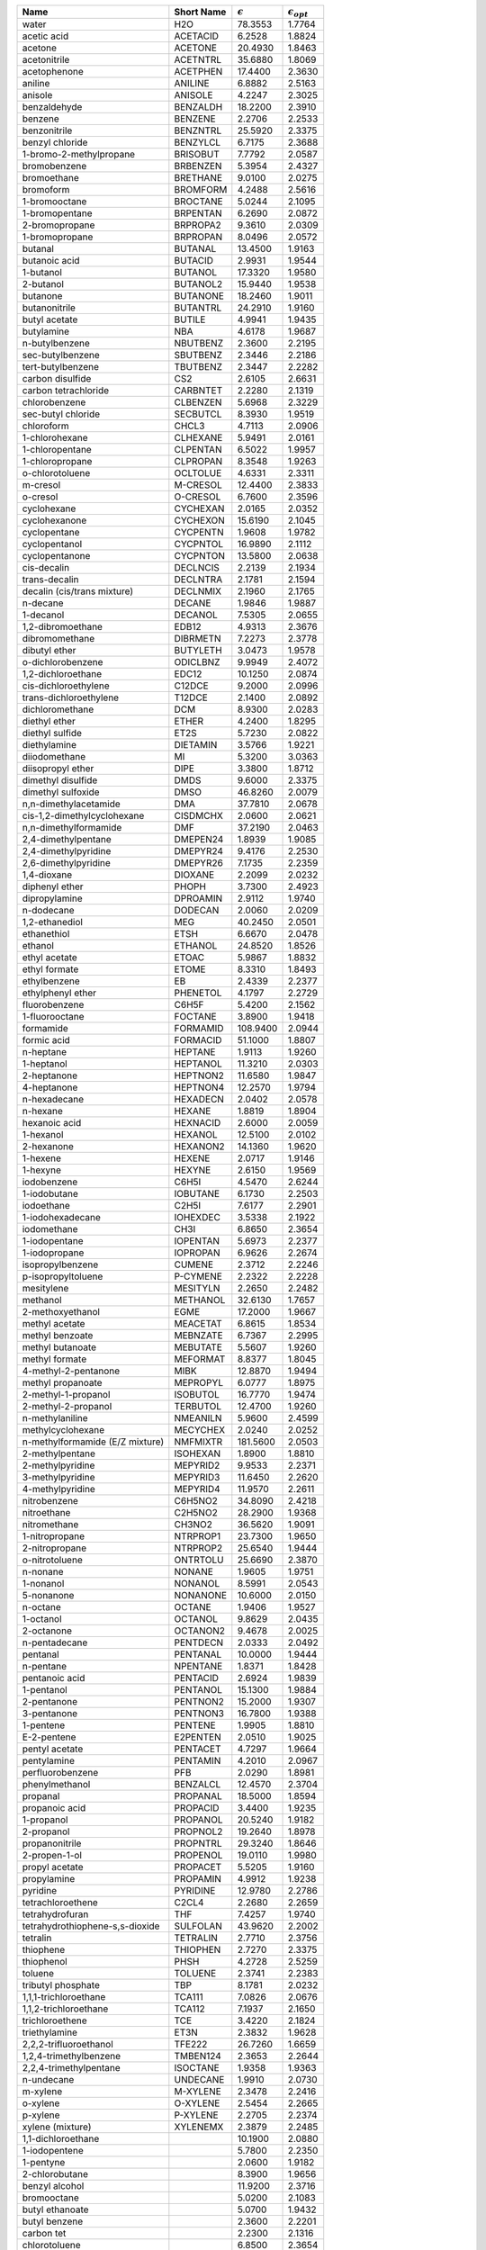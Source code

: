 
.. table::

  +------------------------------------+--------------+--------------------+---------------------------+
  | Name                               | Short Name   | :math:`{\epsilon}` |  :math:`{\epsilon_{opt}}` |
  +====================================+==============+====================+===========================+
  | water                              | H2O          |  78.3553           |   1.7764                  |
  +------------------------------------+--------------+--------------------+---------------------------+
  | acetic acid                        | ACETACID     |   6.2528           |   1.8824                  |
  +------------------------------------+--------------+--------------------+---------------------------+
  | acetone                            | ACETONE      |  20.4930           |   1.8463                  |
  +------------------------------------+--------------+--------------------+---------------------------+
  | acetonitrile                       | ACETNTRL     |  35.6880           |   1.8069                  |
  +------------------------------------+--------------+--------------------+---------------------------+
  | acetophenone                       | ACETPHEN     |  17.4400           |   2.3630                  |
  +------------------------------------+--------------+--------------------+---------------------------+
  | aniline                            | ANILINE      |   6.8882           |   2.5163                  |
  +------------------------------------+--------------+--------------------+---------------------------+
  | anisole                            | ANISOLE      |   4.2247           |   2.3025                  |
  +------------------------------------+--------------+--------------------+---------------------------+
  | benzaldehyde                       | BENZALDH     |  18.2200           |   2.3910                  |
  +------------------------------------+--------------+--------------------+---------------------------+
  | benzene                            | BENZENE      |   2.2706           |   2.2533                  |
  +------------------------------------+--------------+--------------------+---------------------------+
  | benzonitrile                       | BENZNTRL     |  25.5920           |   2.3375                  |
  +------------------------------------+--------------+--------------------+---------------------------+
  | benzyl chloride                    | BENZYLCL     |   6.7175           |   2.3688                  |
  +------------------------------------+--------------+--------------------+---------------------------+
  | 1-bromo-2-methylpropane            | BRISOBUT     |   7.7792           |   2.0587                  |
  +------------------------------------+--------------+--------------------+---------------------------+
  | bromobenzene                       | BRBENZEN     |   5.3954           |   2.4327                  |
  +------------------------------------+--------------+--------------------+---------------------------+
  | bromoethane                        | BRETHANE     |   9.0100           |   2.0275                  |
  +------------------------------------+--------------+--------------------+---------------------------+
  | bromoform                          | BROMFORM     |   4.2488           |   2.5616                  |
  +------------------------------------+--------------+--------------------+---------------------------+
  | 1-bromooctane                      | BROCTANE     |   5.0244           |   2.1095                  |
  +------------------------------------+--------------+--------------------+---------------------------+
  | 1-bromopentane                     | BRPENTAN     |   6.2690           |   2.0872                  |
  +------------------------------------+--------------+--------------------+---------------------------+
  | 2-bromopropane                     | BRPROPA2     |   9.3610           |   2.0309                  |
  +------------------------------------+--------------+--------------------+---------------------------+
  | 1-bromopropane                     | BRPROPAN     |   8.0496           |   2.0572                  |
  +------------------------------------+--------------+--------------------+---------------------------+
  | butanal                            | BUTANAL      |  13.4500           |   1.9163                  |
  +------------------------------------+--------------+--------------------+---------------------------+
  | butanoic acid                      | BUTACID      |   2.9931           |   1.9544                  |
  +------------------------------------+--------------+--------------------+---------------------------+
  | 1-butanol                          | BUTANOL      |  17.3320           |   1.9580                  |
  +------------------------------------+--------------+--------------------+---------------------------+
  | 2-butanol                          | BUTANOL2     |  15.9440           |   1.9538                  |
  +------------------------------------+--------------+--------------------+---------------------------+
  | butanone                           | BUTANONE     |  18.2460           |   1.9011                  |
  +------------------------------------+--------------+--------------------+---------------------------+
  | butanonitrile                      | BUTANTRL     |  24.2910           |   1.9160                  |
  +------------------------------------+--------------+--------------------+---------------------------+
  | butyl acetate                      | BUTILE       |   4.9941           |   1.9435                  |
  +------------------------------------+--------------+--------------------+---------------------------+
  | butylamine                         | NBA          |   4.6178           |   1.9687                  |
  +------------------------------------+--------------+--------------------+---------------------------+
  | n-butylbenzene                     | NBUTBENZ     |   2.3600           |   2.2195                  |
  +------------------------------------+--------------+--------------------+---------------------------+
  | sec-butylbenzene                   | SBUTBENZ     |   2.3446           |   2.2186                  |
  +------------------------------------+--------------+--------------------+---------------------------+
  | tert-butylbenzene                  | TBUTBENZ     |   2.3447           |   2.2282                  |
  +------------------------------------+--------------+--------------------+---------------------------+
  | carbon disulfide                   | CS2          |   2.6105           |   2.6631                  |
  +------------------------------------+--------------+--------------------+---------------------------+
  | carbon tetrachloride               | CARBNTET     |   2.2280           |   2.1319                  |
  +------------------------------------+--------------+--------------------+---------------------------+
  | chlorobenzene                      | CLBENZEN     |   5.6968           |   2.3229                  |
  +------------------------------------+--------------+--------------------+---------------------------+
  | sec-butyl chloride                 | SECBUTCL     |   8.3930           |   1.9519                  |
  +------------------------------------+--------------+--------------------+---------------------------+
  | chloroform                         | CHCL3        |   4.7113           |   2.0906                  |
  +------------------------------------+--------------+--------------------+---------------------------+
  | 1-chlorohexane                     | CLHEXANE     |   5.9491           |   2.0161                  |
  +------------------------------------+--------------+--------------------+---------------------------+
  | 1-chloropentane                    | CLPENTAN     |   6.5022           |   1.9957                  |
  +------------------------------------+--------------+--------------------+---------------------------+
  | 1-chloropropane                    | CLPROPAN     |   8.3548           |   1.9263                  |
  +------------------------------------+--------------+--------------------+---------------------------+
  | o-chlorotoluene                    | OCLTOLUE     |   4.6331           |   2.3311                  |
  +------------------------------------+--------------+--------------------+---------------------------+
  | m-cresol                           | M-CRESOL     |  12.4400           |   2.3833                  |
  +------------------------------------+--------------+--------------------+---------------------------+
  | o-cresol                           | O-CRESOL     |   6.7600           |   2.3596                  |
  +------------------------------------+--------------+--------------------+---------------------------+
  | cyclohexane                        | CYCHEXAN     |   2.0165           |   2.0352                  |
  +------------------------------------+--------------+--------------------+---------------------------+
  | cyclohexanone                      | CYCHEXON     |  15.6190           |   2.1045                  |
  +------------------------------------+--------------+--------------------+---------------------------+
  | cyclopentane                       | CYCPENTN     |   1.9608           |   1.9782                  |
  +------------------------------------+--------------+--------------------+---------------------------+
  | cyclopentanol                      | CYCPNTOL     |  16.9890           |   2.1112                  |
  +------------------------------------+--------------+--------------------+---------------------------+
  | cyclopentanone                     | CYCPNTON     |  13.5800           |   2.0638                  |
  +------------------------------------+--------------+--------------------+---------------------------+
  | cis-decalin                        | DECLNCIS     |   2.2139           |   2.1934                  |
  +------------------------------------+--------------+--------------------+---------------------------+
  | trans-decalin                      | DECLNTRA     |   2.1781           |   2.1594                  |
  +------------------------------------+--------------+--------------------+---------------------------+
  | decalin (cis/trans mixture)        | DECLNMIX     |   2.1960           |   2.1765                  |
  +------------------------------------+--------------+--------------------+---------------------------+
  | n-decane                           | DECANE       |   1.9846           |   1.9887                  |
  +------------------------------------+--------------+--------------------+---------------------------+
  | 1-decanol                          | DECANOL      |   7.5305           |   2.0655                  |
  +------------------------------------+--------------+--------------------+---------------------------+
  | 1,2-dibromoethane                  | EDB12        |   4.9313           |   2.3676                  |
  +------------------------------------+--------------+--------------------+---------------------------+
  | dibromomethane                     | DIBRMETN     |   7.2273           |   2.3778                  |
  +------------------------------------+--------------+--------------------+---------------------------+
  | dibutyl ether                      | BUTYLETH     |   3.0473           |   1.9578                  |
  +------------------------------------+--------------+--------------------+---------------------------+
  | o-dichlorobenzene                  | ODICLBNZ     |   9.9949           |   2.4072                  |
  +------------------------------------+--------------+--------------------+---------------------------+
  | 1,2-dichloroethane                 | EDC12        |  10.1250           |   2.0874                  |
  +------------------------------------+--------------+--------------------+---------------------------+
  | cis-dichloroethylene               | C12DCE       |   9.2000           |   2.0996                  |
  +------------------------------------+--------------+--------------------+---------------------------+
  | trans-dichloroethylene             | T12DCE       |   2.1400           |   2.0892                  |
  +------------------------------------+--------------+--------------------+---------------------------+
  | dichloromethane                    | DCM          |   8.9300           |   2.0283                  |
  +------------------------------------+--------------+--------------------+---------------------------+
  | diethyl ether                      | ETHER        |   4.2400           |   1.8295                  |
  +------------------------------------+--------------+--------------------+---------------------------+
  | diethyl sulfide                    | ET2S         |   5.7230           |   2.0822                  |
  +------------------------------------+--------------+--------------------+---------------------------+
  | diethylamine                       | DIETAMIN     |   3.5766           |   1.9221                  |
  +------------------------------------+--------------+--------------------+---------------------------+
  | diiodomethane                      | MI           |   5.3200           |   3.0363                  |
  +------------------------------------+--------------+--------------------+---------------------------+
  | diisopropyl ether                  | DIPE         |   3.3800           |   1.8712                  |
  +------------------------------------+--------------+--------------------+---------------------------+
  | dimethyl disulfide                 | DMDS         |   9.6000           |   2.3375                  |
  +------------------------------------+--------------+--------------------+---------------------------+
  | dimethyl sulfoxide                 | DMSO         |  46.8260           |   2.0079                  |
  +------------------------------------+--------------+--------------------+---------------------------+
  | n,n-dimethylacetamide              | DMA          |  37.7810           |   2.0678                  |
  +------------------------------------+--------------+--------------------+---------------------------+
  | cis-1,2-dimethylcyclohexane        | CISDMCHX     |   2.0600           |   2.0621                  |
  +------------------------------------+--------------+--------------------+---------------------------+
  | n,n-dimethylformamide              | DMF          |  37.2190           |   2.0463                  |
  +------------------------------------+--------------+--------------------+---------------------------+
  | 2,4-dimethylpentane                | DMEPEN24     |   1.8939           |   1.9085                  |
  +------------------------------------+--------------+--------------------+---------------------------+
  | 2,4-dimethylpyridine               | DMEPYR24     |   9.4176           |   2.2530                  |
  +------------------------------------+--------------+--------------------+---------------------------+
  | 2,6-dimethylpyridine               | DMEPYR26     |   7.1735           |   2.2359                  |
  +------------------------------------+--------------+--------------------+---------------------------+
  | 1,4-dioxane                        | DIOXANE      |   2.2099           |   2.0232                  |
  +------------------------------------+--------------+--------------------+---------------------------+
  | diphenyl ether                     | PHOPH        |   3.7300           |   2.4923                  |
  +------------------------------------+--------------+--------------------+---------------------------+
  | dipropylamine                      | DPROAMIN     |   2.9112           |   1.9740                  |
  +------------------------------------+--------------+--------------------+---------------------------+
  | n-dodecane                         | DODECAN      |   2.0060           |   2.0209                  |
  +------------------------------------+--------------+--------------------+---------------------------+
  | 1,2-ethanediol                     | MEG          |  40.2450           |   2.0501                  |
  +------------------------------------+--------------+--------------------+---------------------------+
  | ethanethiol                        | ETSH         |   6.6670           |   2.0478                  |
  +------------------------------------+--------------+--------------------+---------------------------+
  | ethanol                            | ETHANOL      |  24.8520           |   1.8526                  |
  +------------------------------------+--------------+--------------------+---------------------------+
  | ethyl acetate                      | ETOAC        |   5.9867           |   1.8832                  |
  +------------------------------------+--------------+--------------------+---------------------------+
  | ethyl formate                      | ETOME        |   8.3310           |   1.8493                  |
  +------------------------------------+--------------+--------------------+---------------------------+
  | ethylbenzene                       | EB           |   2.4339           |   2.2377                  |
  +------------------------------------+--------------+--------------------+---------------------------+
  | ethylphenyl ether                  | PHENETOL     |   4.1797           |   2.2729                  |
  +------------------------------------+--------------+--------------------+---------------------------+
  | fluorobenzene                      | C6H5F        |   5.4200           |   2.1562                  |
  +------------------------------------+--------------+--------------------+---------------------------+
  | 1-fluorooctane                     | FOCTANE      |   3.8900           |   1.9418                  |
  +------------------------------------+--------------+--------------------+---------------------------+
  | formamide                          | FORMAMID     | 108.9400           |   2.0944                  |
  +------------------------------------+--------------+--------------------+---------------------------+
  | formic acid                        | FORMACID     |  51.1000           |   1.8807                  |
  +------------------------------------+--------------+--------------------+---------------------------+
  | n-heptane                          | HEPTANE      |   1.9113           |   1.9260                  |
  +------------------------------------+--------------+--------------------+---------------------------+
  | 1-heptanol                         | HEPTANOL     |  11.3210           |   2.0303                  |
  +------------------------------------+--------------+--------------------+---------------------------+
  | 2-heptanone                        | HEPTNON2     |  11.6580           |   1.9847                  |
  +------------------------------------+--------------+--------------------+---------------------------+
  | 4-heptanone                        | HEPTNON4     |  12.2570           |   1.9794                  |
  +------------------------------------+--------------+--------------------+---------------------------+
  | n-hexadecane                       | HEXADECN     |   2.0402           |   2.0578                  |
  +------------------------------------+--------------+--------------------+---------------------------+
  | n-hexane                           | HEXANE       |   1.8819           |   1.8904                  |
  +------------------------------------+--------------+--------------------+---------------------------+
  | hexanoic acid                      | HEXNACID     |   2.6000           |   2.0059                  |
  +------------------------------------+--------------+--------------------+---------------------------+
  | 1-hexanol                          | HEXANOL      |  12.5100           |   2.0102                  |
  +------------------------------------+--------------+--------------------+---------------------------+
  | 2-hexanone                         | HEXANON2     |  14.1360           |   1.9620                  |
  +------------------------------------+--------------+--------------------+---------------------------+
  | 1-hexene                           | HEXENE       |   2.0717           |   1.9146                  |
  +------------------------------------+--------------+--------------------+---------------------------+
  | 1-hexyne                           | HEXYNE       |   2.6150           |   1.9569                  |
  +------------------------------------+--------------+--------------------+---------------------------+
  | iodobenzene                        | C6H5I        |   4.5470           |   2.6244                  |
  +------------------------------------+--------------+--------------------+---------------------------+
  | 1-iodobutane                       | IOBUTANE     |   6.1730           |   2.2503                  |
  +------------------------------------+--------------+--------------------+---------------------------+
  | iodoethane                         | C2H5I        |   7.6177           |   2.2901                  |
  +------------------------------------+--------------+--------------------+---------------------------+
  | 1-iodohexadecane                   | IOHEXDEC     |   3.5338           |   2.1922                  |
  +------------------------------------+--------------+--------------------+---------------------------+
  | iodomethane                        | CH3I         |   6.8650           |   2.3654                  |
  +------------------------------------+--------------+--------------------+---------------------------+
  | 1-iodopentane                      | IOPENTAN     |   5.6973           |   2.2377                  |
  +------------------------------------+--------------+--------------------+---------------------------+
  | 1-iodopropane                      | IOPROPAN     |   6.9626           |   2.2674                  |
  +------------------------------------+--------------+--------------------+---------------------------+
  | isopropylbenzene                   | CUMENE       |   2.3712           |   2.2246                  |
  +------------------------------------+--------------+--------------------+---------------------------+
  | p-isopropyltoluene                 | P-CYMENE     |   2.2322           |   2.2228                  |
  +------------------------------------+--------------+--------------------+---------------------------+
  | mesitylene                         | MESITYLN     |   2.2650           |   2.2482                  |
  +------------------------------------+--------------+--------------------+---------------------------+
  | methanol                           | METHANOL     |  32.6130           |   1.7657                  |
  +------------------------------------+--------------+--------------------+---------------------------+
  | 2-methoxyethanol                   | EGME         |  17.2000           |   1.9667                  |
  +------------------------------------+--------------+--------------------+---------------------------+
  | methyl acetate                     | MEACETAT     |   6.8615           |   1.8534                  |
  +------------------------------------+--------------+--------------------+---------------------------+
  | methyl benzoate                    | MEBNZATE     |   6.7367           |   2.2995                  |
  +------------------------------------+--------------+--------------------+---------------------------+
  | methyl butanoate                   | MEBUTATE     |   5.5607           |   1.9260                  |
  +------------------------------------+--------------+--------------------+---------------------------+
  | methyl formate                     | MEFORMAT     |   8.8377           |   1.8045                  |
  +------------------------------------+--------------+--------------------+---------------------------+
  | 4-methyl-2-pentanone               | MIBK         |  12.8870           |   1.9494                  |
  +------------------------------------+--------------+--------------------+---------------------------+
  | methyl propanoate                  | MEPROPYL     |   6.0777           |   1.8975                  |
  +------------------------------------+--------------+--------------------+---------------------------+
  | 2-methyl-1-propanol                | ISOBUTOL     |  16.7770           |   1.9474                  |
  +------------------------------------+--------------+--------------------+---------------------------+
  | 2-methyl-2-propanol                | TERBUTOL     |  12.4700           |   1.9260                  |
  +------------------------------------+--------------+--------------------+---------------------------+
  | n-methylaniline                    | NMEANILN     |   5.9600           |   2.4599                  |
  +------------------------------------+--------------+--------------------+---------------------------+
  | methylcyclohexane                  | MECYCHEX     |   2.0240           |   2.0252                  |
  +------------------------------------+--------------+--------------------+---------------------------+
  | n-methylformamide (E/Z mixture)    | NMFMIXTR     | 181.5600           |   2.0503                  |
  +------------------------------------+--------------+--------------------+---------------------------+
  | 2-methylpentane                    | ISOHEXAN     |   1.8900           |   1.8810                  |
  +------------------------------------+--------------+--------------------+---------------------------+
  | 2-methylpyridine                   | MEPYRID2     |   9.9533           |   2.2371                  |
  +------------------------------------+--------------+--------------------+---------------------------+
  | 3-methylpyridine                   | MEPYRID3     |  11.6450           |   2.2620                  |
  +------------------------------------+--------------+--------------------+---------------------------+
  | 4-methylpyridine                   | MEPYRID4     |  11.9570           |   2.2611                  |
  +------------------------------------+--------------+--------------------+---------------------------+
  | nitrobenzene                       | C6H5NO2      |  34.8090           |   2.4218                  |
  +------------------------------------+--------------+--------------------+---------------------------+
  | nitroethane                        | C2H5NO2      |  28.2900           |   1.9368                  |
  +------------------------------------+--------------+--------------------+---------------------------+
  | nitromethane                       | CH3NO2       |  36.5620           |   1.9091                  |
  +------------------------------------+--------------+--------------------+---------------------------+
  | 1-nitropropane                     | NTRPROP1     |  23.7300           |   1.9650                  |
  +------------------------------------+--------------+--------------------+---------------------------+
  | 2-nitropropane                     | NTRPROP2     |  25.6540           |   1.9444                  |
  +------------------------------------+--------------+--------------------+---------------------------+
  | o-nitrotoluene                     | ONTRTOLU     |  25.6690           |   2.3870                  |
  +------------------------------------+--------------+--------------------+---------------------------+
  | n-nonane                           | NONANE       |   1.9605           |   1.9751                  |
  +------------------------------------+--------------+--------------------+---------------------------+
  | 1-nonanol                          | NONANOL      |   8.5991           |   2.0543                  |
  +------------------------------------+--------------+--------------------+---------------------------+
  | 5-nonanone                         | NONANONE     |  10.6000           |   2.0150                  |
  +------------------------------------+--------------+--------------------+---------------------------+
  | n-octane                           | OCTANE       |   1.9406           |   1.9527                  |
  +------------------------------------+--------------+--------------------+---------------------------+
  | 1-octanol                          | OCTANOL      |   9.8629           |   2.0435                  |
  +------------------------------------+--------------+--------------------+---------------------------+
  | 2-octanone                         | OCTANON2     |   9.4678           |   2.0025                  |
  +------------------------------------+--------------+--------------------+---------------------------+
  | n-pentadecane                      | PENTDECN     |   2.0333           |   2.0492                  |
  +------------------------------------+--------------+--------------------+---------------------------+
  | pentanal                           | PENTANAL     |  10.0000           |   1.9444                  |
  +------------------------------------+--------------+--------------------+---------------------------+
  | n-pentane                          | NPENTANE     |   1.8371           |   1.8428                  |
  +------------------------------------+--------------+--------------------+---------------------------+
  | pentanoic acid                     | PENTACID     |   2.6924           |   1.9839                  |
  +------------------------------------+--------------+--------------------+---------------------------+
  | 1-pentanol                         | PENTANOL     |  15.1300           |   1.9884                  |
  +------------------------------------+--------------+--------------------+---------------------------+
  | 2-pentanone                        | PENTNON2     |  15.2000           |   1.9307                  |
  +------------------------------------+--------------+--------------------+---------------------------+
  | 3-pentanone                        | PENTNON3     |  16.7800           |   1.9388                  |
  +------------------------------------+--------------+--------------------+---------------------------+
  | 1-pentene                          | PENTENE      |   1.9905           |   1.8810                  |
  +------------------------------------+--------------+--------------------+---------------------------+
  | E-2-pentene                        | E2PENTEN     |   2.0510           |   1.9025                  |
  +------------------------------------+--------------+--------------------+---------------------------+
  | pentyl acetate                     | PENTACET     |   4.7297           |   1.9664                  |
  +------------------------------------+--------------+--------------------+---------------------------+
  | pentylamine                        | PENTAMIN     |   4.2010           |   2.0967                  |
  +------------------------------------+--------------+--------------------+---------------------------+
  | perfluorobenzene                   | PFB          |   2.0290           |   1.8981                  |
  +------------------------------------+--------------+--------------------+---------------------------+
  | phenylmethanol                     | BENZALCL     |  12.4570           |   2.3704                  |
  +------------------------------------+--------------+--------------------+---------------------------+
  | propanal                           | PROPANAL     |  18.5000           |   1.8594                  |
  +------------------------------------+--------------+--------------------+---------------------------+
  | propanoic acid                     | PROPACID     |   3.4400           |   1.9235                  |
  +------------------------------------+--------------+--------------------+---------------------------+
  | 1-propanol                         | PROPANOL     |  20.5240           |   1.9182                  |
  +------------------------------------+--------------+--------------------+---------------------------+
  | 2-propanol                         | PROPNOL2     |  19.2640           |   1.8978                  |
  +------------------------------------+--------------+--------------------+---------------------------+
  | propanonitrile                     | PROPNTRL     |  29.3240           |   1.8646                  |
  +------------------------------------+--------------+--------------------+---------------------------+
  | 2-propen-1-ol                      | PROPENOL     |  19.0110           |   1.9980                  |
  +------------------------------------+--------------+--------------------+---------------------------+
  | propyl acetate                     | PROPACET     |   5.5205           |   1.9160                  |
  +------------------------------------+--------------+--------------------+---------------------------+
  | propylamine                        | PROPAMIN     |   4.9912           |   1.9238                  |
  +------------------------------------+--------------+--------------------+---------------------------+
  | pyridine                           | PYRIDINE     |  12.9780           |   2.2786                  |
  +------------------------------------+--------------+--------------------+---------------------------+
  | tetrachloroethene                  | C2CL4        |   2.2680           |   2.2659                  |
  +------------------------------------+--------------+--------------------+---------------------------+
  | tetrahydrofuran                    | THF          |   7.4257           |   1.9740                  |
  +------------------------------------+--------------+--------------------+---------------------------+
  | tetrahydrothiophene-s,s-dioxide    | SULFOLAN     |  43.9620           |   2.2002                  |
  +------------------------------------+--------------+--------------------+---------------------------+
  | tetralin                           | TETRALIN     |   2.7710           |   2.3756                  |
  +------------------------------------+--------------+--------------------+---------------------------+
  | thiophene                          | THIOPHEN     |   2.7270           |   2.3375                  |
  +------------------------------------+--------------+--------------------+---------------------------+
  | thiophenol                         | PHSH         |   4.2728           |   2.5259                  |
  +------------------------------------+--------------+--------------------+---------------------------+
  | toluene                            | TOLUENE      |   2.3741           |   2.2383                  |
  +------------------------------------+--------------+--------------------+---------------------------+
  | tributyl phosphate                 | TBP          |   8.1781           |   2.0232                  |
  +------------------------------------+--------------+--------------------+---------------------------+
  | 1,1,1-trichloroethane              | TCA111       |   7.0826           |   2.0676                  |
  +------------------------------------+--------------+--------------------+---------------------------+
  | 1,1,2-trichloroethane              | TCA112       |   7.1937           |   2.1650                  |
  +------------------------------------+--------------+--------------------+---------------------------+
  | trichloroethene                    | TCE          |   3.4220           |   2.1824                  |
  +------------------------------------+--------------+--------------------+---------------------------+
  | triethylamine                      | ET3N         |   2.3832           |   1.9628                  |
  +------------------------------------+--------------+--------------------+---------------------------+
  | 2,2,2-trifluoroethanol             | TFE222       |  26.7260           |   1.6659                  |
  +------------------------------------+--------------+--------------------+---------------------------+
  | 1,2,4-trimethylbenzene             | TMBEN124     |   2.3653           |   2.2644                  |
  +------------------------------------+--------------+--------------------+---------------------------+
  | 2,2,4-trimethylpentane             | ISOCTANE     |   1.9358           |   1.9363                  |
  +------------------------------------+--------------+--------------------+---------------------------+
  | n-undecane                         | UNDECANE     |   1.9910           |   2.0730                  |
  +------------------------------------+--------------+--------------------+---------------------------+
  | m-xylene                           | M-XYLENE     |   2.3478           |   2.2416                  |
  +------------------------------------+--------------+--------------------+---------------------------+
  | o-xylene                           | O-XYLENE     |   2.5454           |   2.2665                  |
  +------------------------------------+--------------+--------------------+---------------------------+
  | p-xylene                           | P-XYLENE     |   2.2705           |   2.2374                  |
  +------------------------------------+--------------+--------------------+---------------------------+
  | xylene (mixture)                   | XYLENEMX     |   2.3879           |   2.2485                  |
  +------------------------------------+--------------+--------------------+---------------------------+
  | 1,1-dichloroethane                 |              |  10.1900           |   2.0880                  |
  +------------------------------------+--------------+--------------------+---------------------------+
  | 1-iodopentene                      |              |   5.7800           |   2.2350                  |
  +------------------------------------+--------------+--------------------+---------------------------+
  | 1-pentyne                          |              |   2.0600           |   1.9182                  |
  +------------------------------------+--------------+--------------------+---------------------------+
  | 2-chlorobutane                     |              |   8.3900           |   1.9656                  |
  +------------------------------------+--------------+--------------------+---------------------------+
  | benzyl alcohol                     |              |  11.9200           |   2.3716                  |
  +------------------------------------+--------------+--------------------+---------------------------+
  | bromooctane                        |              |   5.0200           |   2.1083                  |
  +------------------------------------+--------------+--------------------+---------------------------+
  | butyl ethanoate                    |              |   5.0700           |   1.9432                  |
  +------------------------------------+--------------+--------------------+---------------------------+
  | butyl benzene                      |              |   2.3600           |   2.2201                  |
  +------------------------------------+--------------+--------------------+---------------------------+
  | carbon tet                         |              |   2.2300           |   2.1316                  |
  +------------------------------------+--------------+--------------------+---------------------------+
  | chlorotoluene                      |              |   6.8500           |   2.3654                  |
  +------------------------------------+--------------+--------------------+---------------------------+
  | decalin                            |              |   2.1900           |   2.1934                  |
  +------------------------------------+--------------+--------------------+---------------------------+
  | dimethylacetamide                  | DMAC         |  37.7800           |   2.0678                  |
  +------------------------------------+--------------+--------------------+---------------------------+
  | dimethylformamide                  | DMF          |  37.2200           |   2.0478                  |
  +------------------------------------+--------------+--------------------+---------------------------+
  | dimethylpyridine                   |              |   7.1700           |   2.2350                  |
  +------------------------------------+--------------+--------------------+---------------------------+
  | dodecane                           |              |   2.0100           |   2.0221                  |
  +------------------------------------+--------------+--------------------+---------------------------+
  | E-1,2-dichloroethene               |              |   2.1400           |   2.0880                  |
  +------------------------------------+--------------+--------------------+---------------------------+
  | ethyl ethanoate                    |              |   6.0800           |   1.8824                  |
  +------------------------------------+--------------+--------------------+---------------------------+
  | ethyl methanoate                   |              |   8.3300           |   1.8469                  |
  +------------------------------------+--------------+--------------------+---------------------------+
  | ethyl eneglycol                    |              |  40.2500           |   2.0506                  |
  +------------------------------------+--------------+--------------------+---------------------------+
  | hexadecyl iodide                   |              |   3.5300           |   2.1934                  |
  +------------------------------------+--------------+--------------------+---------------------------+
  | hexanoic                           |              |   2.6000           |   2.0051                  |
  +------------------------------------+--------------+--------------------+---------------------------+
  | isobutanol                         |              |  16.7800           |   1.9460                  |
  +------------------------------------+--------------+--------------------+---------------------------+
  | isopropyl ether                    |              |   3.8800           |   1.8714                  |
  +------------------------------------+--------------+--------------------+---------------------------+
  | isopropyl toluene                  |              |   2.2300           |   2.2231                  |
  +------------------------------------+--------------+--------------------+---------------------------+
  | methyl ethanoate                   |              |   6.8600           |   1.8523                  |
  +------------------------------------+--------------+--------------------+---------------------------+
  | methyl methanoate                  |              |   8.8400           |   1.8036                  |
  +------------------------------------+--------------+--------------------+---------------------------+
  | methyl phenyl ketone               |              |  17.4400           |   2.3624                  |
  +------------------------------------+--------------+--------------------+---------------------------+
  | methylformamide                    |              | 181.5600           |   2.0506                  |
  +------------------------------------+--------------+--------------------+---------------------------+
  | hexadecane                         |              |   2.0600           |   2.0592                  |
  +------------------------------------+--------------+--------------------+---------------------------+
  | methylaniline                      |              |   5.9600           |   2.4649                  |
  +------------------------------------+--------------+--------------------+---------------------------+
  | pentane                            |              |   1.8400           |   1.8414                  |
  +------------------------------------+--------------+--------------------+---------------------------+
  | pentadecane                        |              |   2.0300           |   2.0478                  |
  +------------------------------------+--------------+--------------------+---------------------------+
  | pentyl ethanoate                   |              |   4.7300           |   1.9656                  |
  +------------------------------------+--------------+--------------------+---------------------------+
  | phenyl ether                       |              |   3.7300           |   2.4932                  |
  +------------------------------------+--------------+--------------------+---------------------------+
  | propyl ethanoate                   |              |   5.5200           |   1.9155                  |
  +------------------------------------+--------------+--------------------+---------------------------+
  | pyrrolidine                        |              |   8.0400           |   2.0822                  |
  +------------------------------------+--------------+--------------------+---------------------------+
  | sec-butanol                        |              |  15.9400           |   1.9544                  |
  +------------------------------------+--------------+--------------------+---------------------------+
  | t-butanol                          |              |  12.4700           |   1.9238                  |
  +------------------------------------+--------------+--------------------+---------------------------+
  | t-butylbenzene                     |              |   2.3400           |   2.2290                  |
  +------------------------------------+--------------+--------------------+---------------------------+
  | tetrahyrothiophenedioxide          |              |  43.9600           |   2.1993                  |
  +------------------------------------+--------------+--------------------+---------------------------+
  | tribromomethane                    |              |   4.2500           |   2.5632                  |
  +------------------------------------+--------------+--------------------+---------------------------+
  | trichloromethane                   | TCM          |   4.7100           |   2.0909                  |
  +------------------------------------+--------------+--------------------+---------------------------+
  | Z-1,2-dichloroethene               |              |   9.2000           |   2.0996                  |
  +------------------------------------+--------------+--------------------+---------------------------+
  | isoquinoline                       |              |  11.0000           |   1.0100                  |
  +------------------------------------+--------------+--------------------+---------------------------+
  | quinoline                          |              |   9.1600           |   1.0100                  |
  +------------------------------------+--------------+--------------------+---------------------------+
  | diethylether                       |              |   4.2400           |   1.8295                  |
  +------------------------------------+--------------+--------------------+---------------------------+
  | dichloroethane                     |              |  10.1250           |   2.0874                  |
  +------------------------------------+--------------+--------------------+---------------------------+
  | carbontetrachloride                |              |   2.2280           |   2.1319                  |
  +------------------------------------+--------------+--------------------+---------------------------+
  | heptane                            |              |   1.9113           |   1.9260                  |
  +------------------------------------+--------------+--------------------+---------------------------+
  | dimethylsulfoxide                  |              |  46.8260           |   2.0079                  |
  +------------------------------------+--------------+--------------------+---------------------------+
  | argon                              |              |   1.4300           |   1.4300                  |
  +------------------------------------+--------------+--------------------+---------------------------+
  | krypton                            |              |   1.5190           |   1.5190                  |
  +------------------------------------+--------------+--------------------+---------------------------+
  | xenon                              |              |   1.7060           |   1.7060                  |
  +------------------------------------+--------------+--------------------+---------------------------+
  | n-octanol                          |              |   9.8629           |   2.0435                  |
  +------------------------------------+--------------+--------------------+---------------------------+
  | aceticacid                         |              |   6.2528           |   1.8824                  |
  +------------------------------------+--------------+--------------------+---------------------------+
  | a-chlorotoluene                    |              |   6.7175           |   2.3688                  |
  +------------------------------------+--------------+--------------------+---------------------------+
  | benzylalcohol                      |              |  12.4570           |   2.3704                  |
  +------------------------------------+--------------+--------------------+---------------------------+
  | butanoicacid                       |              |   2.9931           |   1.9544                  |
  +------------------------------------+--------------+--------------------+---------------------------+
  | butylethanoate                     |              |   4.9941           |   1.9435                  |
  +------------------------------------+--------------+--------------------+---------------------------+
  | carbondisulfide                    |              |   2.6105           |   2.6631                  |
  +------------------------------------+--------------+--------------------+---------------------------+
  | decalin-mixture                    |              |   2.1960           |   2.1106                  |
  +------------------------------------+--------------+--------------------+---------------------------+
  | dibutylether                       |              |   3.0473           |   1.9578                  |
  +------------------------------------+--------------+--------------------+---------------------------+
  | diethylsulfide                     |              |   5.7230           |   2.0822                  |
  +------------------------------------+--------------+--------------------+---------------------------+
  | diisopropylether                   |              |   3.3800           |   1.8712                  |
  +------------------------------------+--------------+--------------------+---------------------------+
  | dimethyldisulfide                  |              |   9.6000           |   2.3375                  |
  +------------------------------------+--------------+--------------------+---------------------------+
  | diphenylether                      |              |   3.7300           |   2.4923                  |
  +------------------------------------+--------------+--------------------+---------------------------+
  | E-1,2-dichloroethene               |              |   2.1400           |   2.0892                  |
  +------------------------------------+--------------+--------------------+---------------------------+
  | E-2-pentene                        |              |   2.0510           |   1.9025                  |
  +------------------------------------+--------------+--------------------+---------------------------+
  | ethylethanoate                     |              |   5.9867           |   1.8832                  |
  +------------------------------------+--------------+--------------------+---------------------------+
  | ethylmethanoate                    |              |   8.3310           |   1.8493                  |
  +------------------------------------+--------------+--------------------+---------------------------+
  | ethylphenylether                   |              |   4.1797           |   2.2729                  |
  +------------------------------------+--------------+--------------------+---------------------------+
  | formicacid                         |              |  51.1000           |   1.8807                  |
  +------------------------------------+--------------+--------------------+---------------------------+
  | hexanoicacid                       |              |   2.6000           |   2.0059                  |
  +------------------------------------+--------------+--------------------+---------------------------+
  | methylbenzoate                     |              |   6.7367           |   2.2995                  |
  +------------------------------------+--------------+--------------------+---------------------------+
  | methylbutanoate                    |              |   5.5607           |   1.9260                  |
  +------------------------------------+--------------+--------------------+---------------------------+
  | methylethanoate                    |              |   6.8615           |   1.8534                  |
  +------------------------------------+--------------+--------------------+---------------------------+
  | methylmethanoate                   |              |   8.8377           |   1.8045                  |
  +------------------------------------+--------------+--------------------+---------------------------+
  | methylpropanoate                   |              |   6.0777           |   1.8975                  |
  +------------------------------------+--------------+--------------------+---------------------------+
  | n-methylaniline                    |              |   5.9600           |   2.4599                  |
  +------------------------------------+--------------+--------------------+---------------------------+
  | n-methylformamide-mixture          |              | 181.5600           |   2.0503                  |
  +------------------------------------+--------------+--------------------+---------------------------+
  | n,n-dimethylacetamide              |              |  37.7810           |   2.0678                  |
  +------------------------------------+--------------+--------------------+---------------------------+
  | n,n-dimethylformamide              |              |  37.2190           |   2.0463                  |
  +------------------------------------+--------------+--------------------+---------------------------+
  | pentanoicacid                      |              |   2.6924           |   1.9839                  |
  +------------------------------------+--------------+--------------------+---------------------------+
  | pentylethanoate                    |              |   4.7297           |   1.9664                  |
  +------------------------------------+--------------+--------------------+---------------------------+
  | propanoicacid                      |              |   3.4400           |   1.9235                  |
  +------------------------------------+--------------+--------------------+---------------------------+
  | propylethanoate                    |              |   5.5205           |   1.9160                  |
  +------------------------------------+--------------+--------------------+---------------------------+
  | tetrahydrothiophene-s,s-dioxide    |              |  43.9620           |   2.2002                  |
  +------------------------------------+--------------+--------------------+---------------------------+
  | tributylphosphate                  |              |   8.1781           |   2.0232                  |
  +------------------------------------+--------------+--------------------+---------------------------+
  | xylene-mixture                     |              |   2.3879           |   2.2485                  |
  +------------------------------------+--------------+--------------------+---------------------------+
  | Z-1,2-dichloroethene               |              |   9.2000           |   2.0996                  |
  +------------------------------------+--------------+--------------------+---------------------------+
  
      